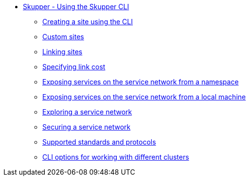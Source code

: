 //* (https://skupper.io/start/index.html)[Skupper - Getting started]
//* (https://skupper.io/examples/index.html)[Skupper - Examples]
* xref:cli:index.adoc[Skupper - Using the Skupper CLI]
** xref:cli:index.adoc#creating-using-cli)[Creating a site using the CLI]
** xref:cli:index.adoc#custom-sites)[Custom sites]
** xref:cli:index.adoc#linking-sites)[Linking sites]
** xref:cli:index.adoc#link-cost)[Specifying link cost]
** xref:cli:index.adoc#exposing-services-ns)[Exposing services on the service network from a namespace]
** xref:cli:index.adoc#exposing-services-local)[Exposing services on the service network from a local machine]
** xref:cli:index.adoc#network-service-skupper-io)[Exploring a service network]
** xref:cli:index.adoc#built-in-security-options)[Securing a service network]
** xref:cli:index.adoc#protocols-skupper-io)[Supported standards and protocols]
** xref:cli:index.adoc#cli-global-options)[CLI options for working with different clusters]

////
* (https://skupper.io/docs/cli/podman.html)[Skupper - Using Skupper podman]
** (https://skupper.io/docs/cli/podman.html#about-skupper-io)[About Skupper podman]
** (https://skupper.io/docs/cli/podman.html#creating-a-site-skupper-io)[Creating a site using Skupper podman]
** (https://skupper.io/docs/cli/podman.html#_linking_sites_using_skupper_podman)[Linking sites using Skupper podman]
** (https://skupper.io/docs/cli/podman.html#_working_with_services_using_skupper_podman)[Working with services using Skupper podman]
* (https://skupper.io/docs/console/index.html)[Skupper - Using the Skupper console]
** (https://skupper.io/docs/console/index.html#enabling-console)[Enabling the Skupper console]
** (https://skupper.io/docs/console/index.html#accessing-console)[Accessing the Skupper console]
** (https://skupper.io/docs/console/index.html#exploring-console)[Exploring the Skupper console]
* (https://skupper.io/docs/declarative/index.html)[Skupper - Configuring Skupper sites using YAML]
** (https://skupper.io/docs/declarative/index.html#creating-using-yaml)[Creating a Skupper site using YAML]
** (https://skupper.io/docs/declarative/index.html#linking-sites-using-yaml)[Linking sites using YAML]
** (https://skupper.io/docs/declarative/index.html#skupper-annotations)[Configuring services using annotations]
** (https://skupper.io/docs/declarative/index.html#site-config-reference)[Appendix A: Site ConfigMap YAML reference]
* (https://skupper.io/docs/troubleshooting/index.html)[Skupper - Troubleshooting a service network]
** (https://skupper.io/docs/troubleshooting/index.html#checking-sites)[Checking sites]
** (https://skupper.io/docs/troubleshooting/index.html#checking-links)[Checking links]
** (https://skupper.io/docs/troubleshooting/index.html#debug-gateways)[Checking gateways]
** (https://skupper.io/docs/troubleshooting/index.html#creating-debug)[Creating a Skupper debug tar file]
** (https://skupper.io/docs/troubleshooting/index.html#router-performance)[Improving Skupper router performance]
** (https://skupper.io/docs/troubleshooting/index.html#common-problems)[Resolving common problems]
* (https://skupper.io/docs/policy/index.html)[Skupper - Securing a service network using policies]
** (https://skupper.io/docs/policy/index.html#about-skupper-policies)[About the policy system]
** (https://skupper.io/docs/policy/index.html#upgrading-existing-sites)[Upgrading on a cluster with existing sites]
** (https://skupper.io/docs/policy/index.html#creating-policies)[Creating policies for the policy system]
** (https://skupper.io/docs/policy/index.html#exploring-policies)[Exploring the current policies for a cluster]
* (https://skupper.io/docs/operator/index.html#creating-site-using-operator-skupper-io)[Creating a site using the Skupper Operator]
////